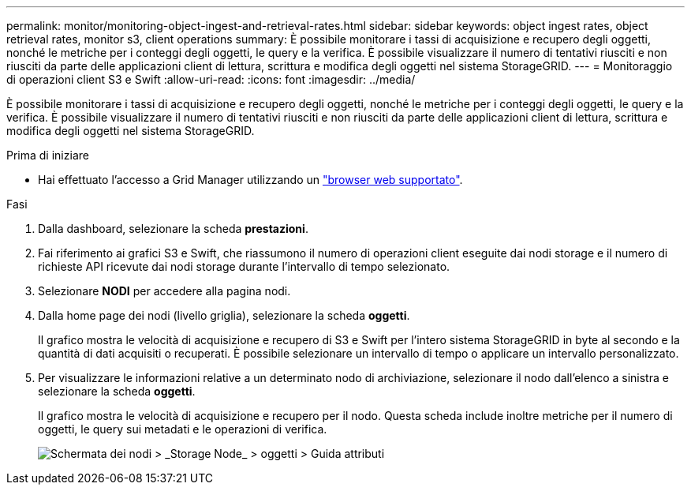 ---
permalink: monitor/monitoring-object-ingest-and-retrieval-rates.html 
sidebar: sidebar 
keywords: object ingest rates, object retrieval rates, monitor s3, client operations 
summary: È possibile monitorare i tassi di acquisizione e recupero degli oggetti, nonché le metriche per i conteggi degli oggetti, le query e la verifica. È possibile visualizzare il numero di tentativi riusciti e non riusciti da parte delle applicazioni client di lettura, scrittura e modifica degli oggetti nel sistema StorageGRID. 
---
= Monitoraggio di operazioni client S3 e Swift
:allow-uri-read: 
:icons: font
:imagesdir: ../media/


[role="lead"]
È possibile monitorare i tassi di acquisizione e recupero degli oggetti, nonché le metriche per i conteggi degli oggetti, le query e la verifica. È possibile visualizzare il numero di tentativi riusciti e non riusciti da parte delle applicazioni client di lettura, scrittura e modifica degli oggetti nel sistema StorageGRID.

.Prima di iniziare
* Hai effettuato l'accesso a Grid Manager utilizzando un link:../admin/web-browser-requirements.html["browser web supportato"].


.Fasi
. Dalla dashboard, selezionare la scheda *prestazioni*.
. Fai riferimento ai grafici S3 e Swift, che riassumono il numero di operazioni client eseguite dai nodi storage e il numero di richieste API ricevute dai nodi storage durante l'intervallo di tempo selezionato.
. Selezionare *NODI* per accedere alla pagina nodi.
. Dalla home page dei nodi (livello griglia), selezionare la scheda *oggetti*.
+
Il grafico mostra le velocità di acquisizione e recupero di S3 e Swift per l'intero sistema StorageGRID in byte al secondo e la quantità di dati acquisiti o recuperati. È possibile selezionare un intervallo di tempo o applicare un intervallo personalizzato.

. Per visualizzare le informazioni relative a un determinato nodo di archiviazione, selezionare il nodo dall'elenco a sinistra e selezionare la scheda *oggetti*.
+
Il grafico mostra le velocità di acquisizione e recupero per il nodo. Questa scheda include inoltre metriche per il numero di oggetti, le query sui metadati e le operazioni di verifica.

+
image::../media/nodes_storage_node_objects_help.png[Schermata dei nodi > _Storage Node_ > oggetti > Guida attributi]


